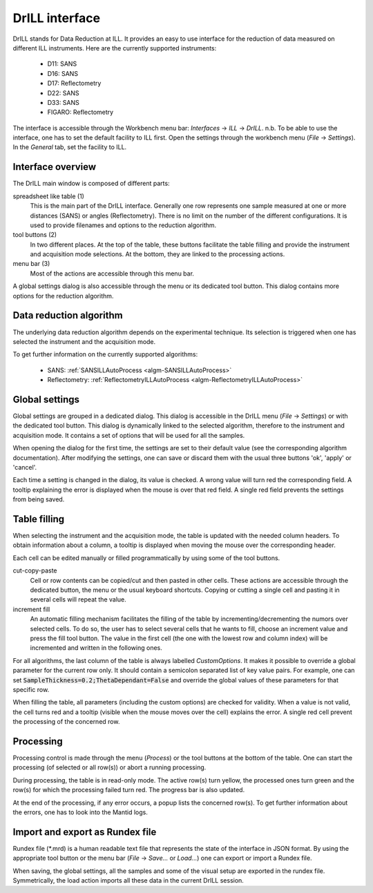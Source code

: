 DrILL interface
===============

DrILL stands for Data Reduction at ILL. It provides an easy to use interface for
the reduction of data measured on different ILL instruments. Here are the
currently supported instruments:

    * D11: SANS
    * D16: SANS
    * D17: Reflectometry
    * D22: SANS
    * D33: SANS
    * FIGARO: Reflectometry

The interface is accessible through the Workbench menu bar: *Interfaces* ->
*ILL* -> *DrILL*.
n.b. To be able to use the interface, one has to set the default facility to ILL first.
Open the settings through the workbench menu (*File* -> *Settings*). In the *General* tab,
set the facility to ILL.


Interface overview
------------------

The DrILL main window is composed of different parts:

.. image:: ../images/drill.png
   :align: center

spreadsheet like table (1)
    This is the main part of the DrILL interface. Generally one row represents one sample
    measured at one or more distances (SANS) or angles (Reflectometry). There is no limit
    on the number of the different configurations.
    It is used to provide filenames and options to the reduction algorithm.

tool buttons (2)
    In two different places. At the top of the table, these buttons facilitate
    the table filling and provide the instrument and acquisition mode
    selections. At the bottom, they are linked to the processing actions.

menu bar (3)
    Most of the actions are accessible through this menu bar.

A global settings dialog is also accessible through the menu or its dedicated
tool button. This dialog contains more options for the reduction algorithm.

.. image:: ../images/drill-settings.png
   :align: center


Data reduction algorithm
------------------------

The underlying data reduction algorithm depends on the experimental technique.
Its selection is triggered when one has selected the instrument and the
acquisition mode.

To get further information on the currently supported algorithms:

    * SANS: :ref:`SANSILLAutoProcess <algm-SANSILLAutoProcess>`
    * Reflectometry: :ref:`ReflectometryILLAutoProcess <algm-ReflectometryILLAutoProcess>`


Global settings
---------------

Global settings are grouped in a dedicated dialog. This dialog is accessible
in the DrILL menu (*File* -> *Settings*) or with the dedicated tool button.
This dialog is dynamically linked to the selected algorithm, therefore to the
instrument and acquisition mode. It contains a set of options that will be used
for all the samples.

When opening the dialog for the first time, the settings are set to their
default value (see the corresponding algorithm documentation). After modifying
the settings, one can save or discard them with the usual three buttons 'ok',
'apply' or 'cancel'.

Each time a setting is changed in the dialog, its value is checked. A wrong
value will turn red the corresponding field. A tooltip explaining the error is
displayed when the mouse is over that red field. A single red field prevents the
settings from being saved.


Table filling
-------------

When selecting the instrument and the acquisition mode, the table is updated
with the needed column headers. To obtain information about a column, a tooltip
is displayed when moving the mouse over the corresponding header.

Each cell can be edited manually or filled programmatically by using some of the
tool buttons.

cut-copy-paste
    Cell or row contents can be copied/cut and then pasted in other cells.
    These actions are accessible through the dedicated button, the menu or the
    usual keyboard shortcuts. Copying or cutting a single cell and pasting it
    in several cells will repeat the value.

increment fill
    An automatic filling mechanism facilitates the filling of the table by
    incrementing/decrementing the numors over selected cells. To do so, the user
    has to select several cells that he wants to fill, choose an increment value
    and press the fill tool button. The value in the first cell (the one with
    the lowest row and column index) will be incremented and written in the
    following ones.

For all algorithms, the last column of the table is always labelled
*CustomOptions*. It makes it possible to override a global parameter for
the current row only. It should contain a semicolon separated list of key value
pairs. For example, one can set :code:`SampleThickness=0.2;ThetaDependant=False`
and override the global values of these parameters for that specific row.

When filling the table, all parameters (including the custom options) are
checked for validity. When a value is not valid, the cell turns red and a
tooltip (visible when the mouse moves over the cell) explains the error. A
single red cell prevent the processing of the concerned row.


Processing
----------

Processing control is made through the menu (*Process*) or the tool
buttons at the bottom of the table. One can start the processing (of selected or
all row(s)) or abort a running processing.

During processing, the table is in read-only mode. The active row(s) turn
yellow, the processed ones turn green and the row(s) for which the processing
failed turn red. The progress bar is also updated.

At the end of the processing, if any error occurs, a popup lists the concerned
row(s). To get further information about the errors, one has to look into the
Mantid logs.


Import and export as Rundex file
--------------------------------

Rundex file (\*.mrd) is a human readable text file that represents the state of
the interface in JSON format. By using the appropriate tool button or the menu
bar (*File* -> *Save...* or *Load...*) one can export or import a Rundex file.

When saving, the global settings, all the samples and some of the visual setup
are exported in the rundex file. Symmetrically, the load action imports all
these data in the current DrILL session.
